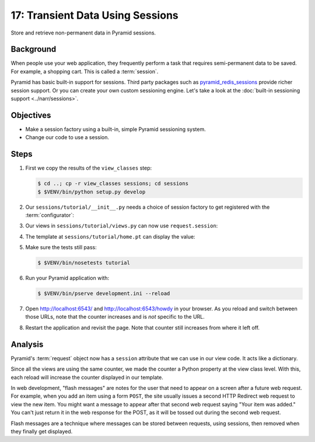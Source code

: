 .. _qtut_sessions:

=================================
17: Transient Data Using Sessions
=================================

Store and retrieve non-permanent data in Pyramid sessions.


Background
==========

When people use your web application, they frequently perform a task that
requires semi-permanent data to be saved. For example, a shopping cart. This is
called a :term:`session`.

Pyramid has basic built-in support for sessions.  Third party packages such as
`pyramid_redis_sessions
<https://github.com/ericrasmussen/pyramid_redis_sessions>`_ provide richer
session support. Or you can create your own custom sessioning engine. Let's
take a look at the :doc:`built-in sessioning support <../narr/sessions>`.


Objectives
==========

- Make a session factory using a built-in, simple Pyramid sessioning system.

- Change our code to use a session.


Steps
=====

#. First we copy the results of the ``view_classes`` step:

   .. code-block:: bash

    $ cd ..; cp -r view_classes sessions; cd sessions
    $ $VENV/bin/python setup.py develop

#. Our ``sessions/tutorial/__init__.py`` needs a choice of session factory to
   get registered with the :term:`configurator`:

   .. literalinclude:: sessions/tutorial/__init__.py
    :linenos:

#. Our views in ``sessions/tutorial/views.py`` can now use ``request.session``:

   .. literalinclude:: sessions/tutorial/views.py
    :linenos:

#. The template at ``sessions/tutorial/home.pt`` can display the value:

   .. literalinclude:: sessions/tutorial/home.pt
    :language: html
    :linenos:

#. Make sure the tests still pass:

   .. code-block:: bash

    $ $VENV/bin/nosetests tutorial

#. Run your Pyramid application with:

   .. code-block:: bash

    $ $VENV/bin/pserve development.ini --reload

#. Open http://localhost:6543/ and http://localhost:6543/howdy in your browser.
   As you reload and switch between those URLs, note that the counter increases
   and is *not* specific to the URL.

#. Restart the application and revisit the page. Note that counter still
   increases from where it left off.


Analysis
========

Pyramid's :term:`request` object now has a ``session`` attribute that we can
use in our view code. It acts like a dictionary.

Since all the views are using the same counter, we made the counter a Python
property at the view class level. With this, each reload will increase the
counter displayed in our template.

In web development, "flash messages" are notes for the user that need to appear
on a screen after a future web request. For example, when you add an item using
a form ``POST``, the site usually issues a second HTTP Redirect web request to
view the new item. You might want a message to appear after that second web
request saying "Your item was added." You can't just return it in the web
response for the POST, as it will be tossed out during the second web request.

Flash messages are a technique where messages can be stored between requests,
using sessions, then removed when they finally get displayed.

.. seealso::
   :ref:`sessions_chapter`,
   :ref:`flash_messages`, and
   :ref:`session_module`.

